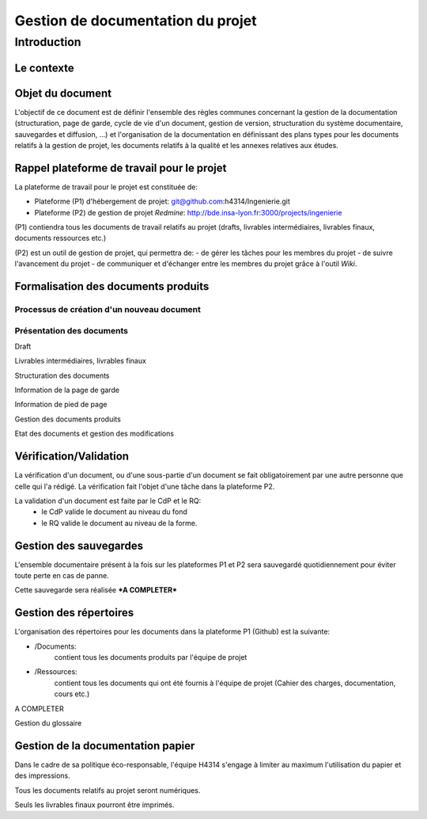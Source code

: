 ==================================
Gestion de documentation du projet
==================================

Introduction
#############
	
Le contexte
-----------

Objet du document
-----------------
L'objectif de ce document est de définir l'ensemble des règles communes concernant la gestion de la documentation (structuration, page de garde, cycle de vie d'un document, gestion de version, structuration du système documentaire, sauvegardes et diffusion, ...) et l'organisation de la documentation en définissant des plans types pour les documents relatifs à la gestion de projet, les documents relatifs à la qualité et les annexes relatives aux études.

Rappel plateforme de travail pour le projet
-------------------------------------------
La plateforme de travail pour le projet est constituée de:

- Plateforme (P1) d'hébergement de projet: git@github.com:h4314/Ingenierie.git

- Plateforme (P2) de gestion de projet *Redmine*: http://bde.insa-lyon.fr:3000/projects/ingenierie

(P1) contiendra tous les documents de travail relatifs au projet (drafts, livrables intermédiaires, livrables finaux, documents ressources etc.)

(P2) est un outil de gestion de projet, qui permettra de:
- de gérer les tâches pour les membres du projet
- de suivre l'avancement du projet
- de communiquer et d'échanger entre les membres du projet grâce à l'outil *Wiki*. 

Formalisation des documents produits
------------------------------------
Processus de création d'un nouveau document
'''''''''''''''''''''''''''''''''''''''''''
Présentation des documents
''''''''''''''''''''''''''

Draft

Livrables intermédiaires, livrables finaux

Structuration des documents

Information de la page de garde

Information de pied de page


Gestion des documents produits

Etat des documents et gestion des modifications

Vérification/Validation
-----------------------
La vérification d'un document, ou d'une sous-partie d'un document se fait obligatoirement par une autre personne que celle qui l'a rédigé.
La vérification fait l'objet d'une tâche dans la plateforme P2.

La validation d'un document est faite par le CdP et le RQ:
	- le CdP valide le document au niveau du fond
	- le RQ valide le document au niveau de la forme. 

Gestion des sauvegardes
-----------------------
L'ensemble documentaire présent à la fois sur les plateformes P1 et P2 sera sauvegardé quotidiennement pour éviter toute perte en cas de panne.

Cette sauvegarde sera réalisée ***A COMPLETER***

Gestion des répertoires
-----------------------
L'organisation des répertoires pour les documents dans la plateforme P1 (Github) est la suivante:

* /Documents:
	contient tous les documents produits par l'équipe de projet
* /Ressources:
	contient tous les documents qui ont été fournis à l'équipe de projet (Cahier des charges, documentation, cours etc.)

A COMPLETER
	

Gestion du glossaire

Gestion de la documentation papier
----------------------------------
Dans le cadre de sa politique éco-responsable, l'équipe H4314 s'engage à limiter au maximum l'utilisation du papier et des impressions.

Tous les documents relatifs au projet seront numériques.

Seuls les livrables finaux pourront être imprimés.
